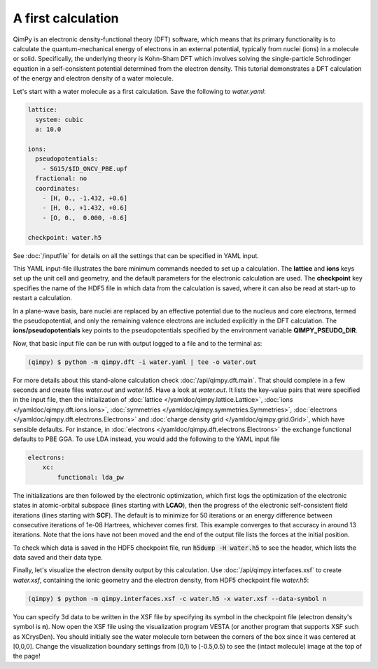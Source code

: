 A first calculation
===================

.. image:: water.png
    :align: center

QimPy is an electronic density-functional theory (DFT) software,
which means that its primary functionality is to calculate
the quantum-mechanical energy of electrons in an external potential,
typically from nuclei (ions) in a molecule or solid.
Specifically, the underlying theory is Kohn-Sham DFT
which involves solving the single-particle Schrodinger equation
in a self-consistent potential determined from the electron density.
This tutorial demonstrates a DFT calculation of the energy
and electron density of a water molecule.

Let's start with a water molecule as a first calculation.
Save the following to `water.yaml`:

.. code-block:: yaml

    lattice:
      system: cubic
      a: 10.0

    ions:
      pseudopotentials:
        - SG15/$ID_ONCV_PBE.upf
      fractional: no
      coordinates:
        - [H, 0., -1.432, +0.6]
        - [H, 0., +1.432, +0.6]
        - [O, 0.,  0.000, -0.6]

    checkpoint: water.h5

See :doc:`/inputfile` for details on all the settings that can be specified in YAML input.

This YAML input-file illustrates the bare minimum commands needed to set up a calculation.
The **lattice** and **ions** keys set up the unit cell and geometry, and the default parameters
for the electronic calculation are used. The **checkpoint** key specifies the name of the HDF5 file in
which data from the calculation is saved, where it can also be read at start-up to restart a
calculation.

In a plane-wave basis, bare nuclei are replaced by an effective potential
due to the nucleus and core electrons, termed the pseudopotential,
and only the remaining valence electrons are included explicitly in the DFT calculation.
The **ions/pseudopotentials** key points to the pseudopotentials specified by
the environment variable **QIMPY_PSEUDO_DIR**.

Now, that basic input file can be run with output logged to a file and to the terminal as:

.. code-block:: bash

    (qimpy) $ python -m qimpy.dft -i water.yaml | tee -o water.out

For more details about this stand-alone calculation check :doc:`/api/qimpy.dft.main`. That should complete in a few
seconds and create files `water.out` and `water.h5`.
Have a look at `water.out`.
It lists the key-value pairs that were specified in the input file, then the initialization of
:doc:`lattice </yamldoc/qimpy.lattice.Lattice>`, :doc:`ions </yamldoc/qimpy.dft.ions.Ions>`,
:doc:`symmetries </yamldoc/qimpy.symmetries.Symmetries>`, :doc:`electrons </yamldoc/qimpy.dft.electrons.Electrons>` and
:doc:`charge density grid </yamldoc/qimpy.grid.Grid>`, which have sensible defaults.
For instance, in :doc:`electrons </yamldoc/qimpy.dft.electrons.Electrons>` the exchange functional defaults to PBE GGA.
To use LDA instead, you would add the following to the YAML input file

.. code-block:: yaml

    electrons:
        xc:
            functional: lda_pw

The initializations are then followed by the electronic optimization, which first logs the optimization of the
electronic states in atomic-orbital subspace (lines starting with **LCAO**), then the progress of the electronic
self-consistent field iterations (lines starting with **SCF**).
The default is to minimize for 50 iterations or an energy difference between
consecutive iterations of 1e-08 Hartrees, whichever comes first.
This example converges to that accuracy in around 13 iterations.
Note that the ions have not been moved and the end of the output file lists the forces at the initial position.

To check which data is saved in the HDF5 checkpoint file, run :code:`h5dump -H water.h5` to see the header,
which lists the data saved and their data type.

Finally, let's visualize the electron density output by this calculation.
Use :doc:`/api/qimpy.interfaces.xsf` to create `water.xsf`, containing the
ionic geometry and the electron density, from HDF5 checkpoint file `water.h5`:

.. code-block:: bash

    (qimpy) $ python -m qimpy.interfaces.xsf -c water.h5 -x water.xsf --data-symbol n

You can specify 3d data to be written in the XSF file by specifying its symbol in the checkpoint file
(electron density's symbol is **n**).
Now open the XSF file using the visualization program VESTA
(or another program that supports XSF such as XCrysDen).
You should initially see the water molecule torn between the
corners of the box since it was centered at [0,0,0].
Change the visualization boundary settings from [0,1) to [-0.5,0.5)
to see the (intact molecule) image at the top of the page!
